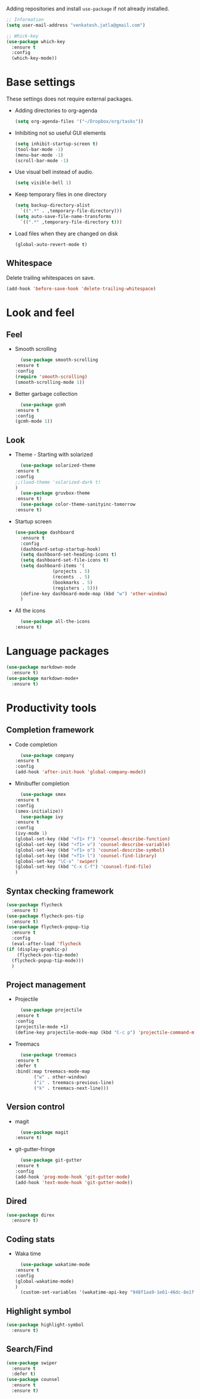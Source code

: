Adding repositories and install ~use-package~ if not
already installed.
#+BEGIN_SRC emacs-lisp
  ;; Information
  (setq user-mail-address "venkatesh.jatla@gmail.com")

  ;; Whick-key
  (use-package which-key
    :ensure t
    :config
    (which-key-mode))
#+END_SRC
* Base settings
  These settings does not require external packages.
  + Adding directories to org-agenda
    #+begin_src emacs-lisp
      (setq org-agenda-files '("~/Dropbox/org/tasks"))
    #+end_src
  + Inhibiting not so useful GUI elements
    #+begin_src emacs-lisp
      (setq inhibit-startup-screen t)
      (tool-bar-mode -1)
      (menu-bar-mode -1)
      (scroll-bar-mode -1)
    #+end_src
  + Use visual bell instead of audio.
    #+begin_src emacs-lisp
      (setq visible-bell 1)
    #+end_src
  + Keep temporary files in one directory
    #+begin_src emacs-lisp
      (setq backup-directory-alist
	    `((".*" . ,temporary-file-directory)))
      (setq auto-save-file-name-transforms
	    `((".*" ,temporary-file-directory t)))
    #+end_src
  + Load files when they are changed on disk
    #+begin_src emacs-lisp
      (global-auto-revert-mode t)
    #+end_src
** Whitespace
   Delete trailing whitespaces on save.
   #+begin_src emacs-lisp
     (add-hook 'before-save-hook 'delete-trailing-whitespace)
   #+end_src
* Look and feel
** Feel
   + Smooth scrolling
     #+begin_src emacs-lisp
       (use-package smooth-scrolling
	 :ensure t
	 :config
	 (require 'smooth-scrolling)
	 (smooth-scrolling-mode 1))
     #+end_src
   + Better garbage collection
     #+begin_src emacs-lisp
       (use-package gcmh
	 :ensure t
	 :config
	 (gcmh-mode 1))
     #+end_src
** Look
   + Theme - Starting with solarized
     #+BEGIN_SRC emacs-lisp
       (use-package solarized-theme
	 :ensure t
	 :config
	 ;;(load-theme 'solarized-dark t)
	 )
       (use-package gruvbox-theme
	 :ensure t)
       (use-package color-theme-sanityinc-tomorrow
	 :ensure t)
     #+END_SRC
   + Startup screen
     #+BEGIN_SRC emacs-lisp
	    (use-package dashboard
	      :ensure t
	      :config
	      (dashboard-setup-startup-hook)
	      (setq dashboard-set-heading-icons t)
	      (setq dashboard-set-file-icons t)
	      (setq dashboard-items '(
				      (projects . 5)
				      (recents  . 5)
				      (bookmarks . 5)
				      (registers . 5)))
	      (define-key dashboard-mode-map (kbd "w") 'other-window)
	      )
     #+END_SRC
   + All the icons
     #+begin_src emacs-lisp
       (use-package all-the-icons
	 :ensure t)
     #+end_src
* Language packages
  #+begin_src emacs-lisp
    (use-package markdown-mode
      :ensure t)
    (use-package markdown-mode+
      :ensure t)
  #+end_src
* Productivity tools
** Completion framework
   + Code completion
     #+begin_src emacs-lisp
       (use-package company
	 :ensure t
	 :config
	 (add-hook 'after-init-hook 'global-company-mode))
     #+end_src
   + Minibuffer completion
     #+begin_src emacs-lisp
       (use-package smex
	 :ensure t
	 :config
	 (smex-initialize))
       (use-package ivy
	 :ensure t
	 :config
	 (ivy-mode 1)
	 (global-set-key (kbd "<f1> f") 'counsel-describe-function)
	 (global-set-key (kbd "<f1> v") 'counsel-describe-variable)
	 (global-set-key (kbd "<f1> o") 'counsel-describe-symbol)
	 (global-set-key (kbd "<f1> l") 'counsel-find-library)
	 (global-set-key "\C-s" 'swiper)
	 (global-set-key (kbd "C-x C-f") 'counsel-find-file)
	 )
     #+end_src
** Syntax checking framework
   #+begin_src emacs-lisp
     (use-package flycheck
       :ensure t)
     (use-package flycheck-pos-tip
       :ensure t)
     (use-package flycheck-popup-tip
       :ensure t
       :config
       (eval-after-load 'flycheck
	 (if (display-graphic-p)
	     (flycheck-pos-tip-mode)
	   (flycheck-popup-tip-mode)))
       )
   #+end_src
** Project management
   + Projectile
     #+begin_src emacs-lisp
       (use-package projectile
	 :ensure t
	 :config
	 (projectile-mode +1)
	 (define-key projectile-mode-map (kbd "C-c p") 'projectile-command-map))
     #+end_src
   + Treemacs
     #+begin_src emacs-lisp
       (use-package treemacs
	 :ensure t
	 :defer t
	 :bind(:map treemacs-mode-map
		    ("w" . other-window)
		    ("i" . treemacs-previous-line)
		    ("k" . treemacs-next-line)))
     #+end_src

** Version control
   + magit
     #+begin_src emacs-lisp
       (use-package magit
	 :ensure t)
     #+end_src
   + git-gutter-fringe
     #+begin_src emacs-lisp
       (use-package git-gutter
	 :ensure t
	 :config
	 (add-hook 'prog-mode-hook 'git-gutter-mode)
	 (add-hook 'text-mode-hook 'git-gutter-mode))
     #+end_src
** Dired
   #+begin_src emacs-lisp
     (use-package direx
       :ensure t)
   #+end_src

** Coding stats
   + Waka time
     #+begin_src emacs-lisp
       (use-package wakatime-mode
	 :ensure t
	 :config
	 (global-wakatime-mode)
	 )
       (custom-set-variables '(wakatime-api-key "948f1aa9-1e61-46dc-8e1f-eed41c05f2fa"))
     #+end_src
** Highlight symbol
   #+begin_src emacs-lisp
     (use-package highlight-symbol
       :ensure t)
   #+end_src
** Search/Find
   #+begin_src emacs-lisp
     (use-package swiper
       :ensure t
       :defer t)
     (use-package counsel
       :ensure t
       :ensure t)
   #+end_src
